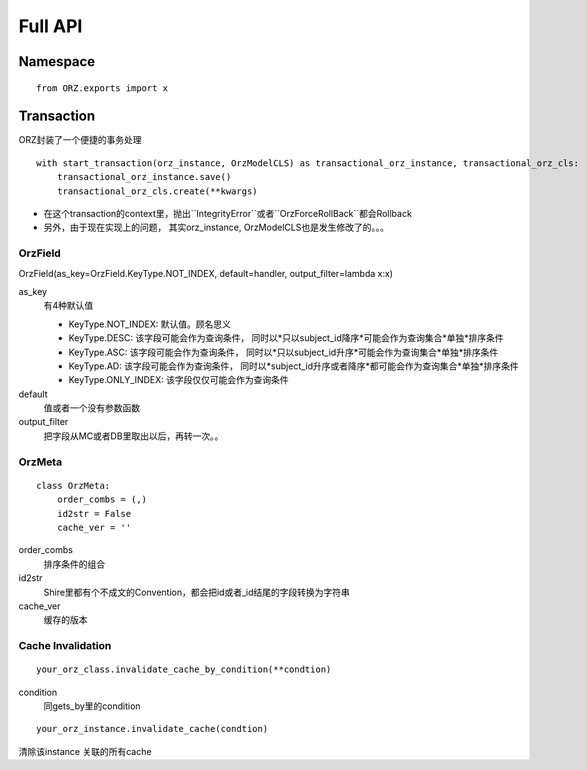 Full API
============

Namespace
^^^^^^^^^^^

::

    from ORZ.exports import x

Transaction
^^^^^^^^^^^

ORZ封装了一个便捷的事务处理

::

    with start_transaction(orz_instance, OrzModelCLS) as transactional_orz_instance, transactional_orz_cls:
        transactional_orz_instance.save()
        transactional_orz_cls.create(**kwargs)

-  在这个transaction的context里，抛出``IntegrityError``或者``OrzForceRollBack``都会Rollback
-  另外，由于现在实现上的问题， 其实orz\_instance,
   OrzModelCLS也是发生修改了的。。。


OrzField
''''''''

OrzField(as\_key=OrzField.KeyType.NOT\_INDEX, default=handler, output\_filter=lambda x:x)


as\_key
    有4种默认值

    -  KeyType.NOT\_INDEX: 默认值。顾名思义
    -  KeyType.DESC: 该字段可能会作为查询条件，
       同时以*只以subject\_id降序*可能会作为查询集合*单独*排序条件
    -  KeyType.ASC: 该字段可能会作为查询条件，
       同时以*只以subject\_id升序*可能会作为查询集合*单独*排序条件
    -  KeyType.AD: 该字段可能会作为查询条件，
       同时以*subject\_id升序或者降序*都可能会作为查询集合*单独*排序条件
    -  KeyType.ONLY\_INDEX: 该字段仅仅可能会作为查询条件

default
    值或者一个没有参数函数

output\_filter
    把字段从MC或者DB里取出以后，再转一次。。

OrzMeta
'''''''

::

    class OrzMeta:
        order_combs = (,)
        id2str = False
        cache_ver = ''

order\_combs
    排序条件的组合

id2str
    Shire里都有个不成文的Convention，都会把id或者\_id结尾的字段转换为字符串

cache\_ver
    缓存的版本


Cache Invalidation
'''''''''''''''''''''''''''''''''''''''''''''''''''''''''''


::

    your_orz_class.invalidate_cache_by_condition(**condtion)

condition
    同gets_by里的condition

::

    your_orz_instance.invalidate_cache(condtion)

清除该instance 关联的所有cache

